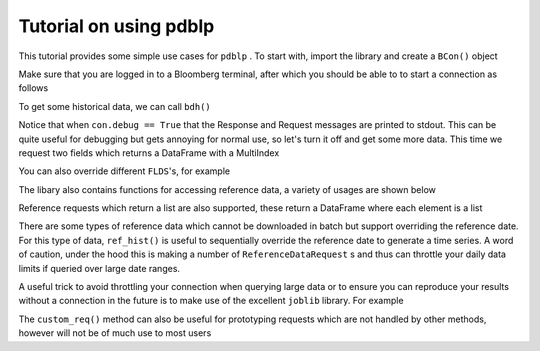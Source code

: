 Tutorial on using pdblp
=======================

This tutorial provides some simple use cases for ``pdblp`` . To start with, import
the library and create a ``BCon()`` object

.. ipython::

    In [1]: import pdblp

    In [2]: con = pdblp.BCon(debug=True)
    
Make sure that you are logged in to a Bloomberg terminal, after which you
should be able to to start a connection as follows

.. ipython::

    In [3]: con.start()

To get some historical data, we can call ``bdh()``
    
.. ipython::

    .. when debug is set to True output is printed to stdout which is
    ..  not picked up so it is necessary to reproduce here
    @verbatim
    In [4]: con.bdh('SPY US Equity', 'PX_LAST', '20150629', '20150630')
    DEBUG:root:Sending Request:
     HistoricalDataRequest = {
        securities[] = {
            "SPY US Equity"
        }
        fields[] = {
            "PX_LAST"
        }
        periodicityAdjustment = ACTUAL
        periodicitySelection = DAILY
        startDate = "20150629"
        endDate = "20150630"
        overrides[] = {
        }
    }
    DEBUG:root:Message Received:
     HistoricalDataResponse = {
        securityData = {
            security = "SPY US Equity"
            eidData[] = {
            }
            sequenceNumber = 0
            fieldExceptions[] = {
            }
            fieldData[] = {
                fieldData = {
                    date = 2015-06-29
                    PX_LAST = 205.420000
                }
                fieldData = {
                    date = 2015-06-30
                    PX_LAST = 205.850000
                }
            }
        }
    }
    Out[4]:
    ticker      SPY US Equity
    2015-06-29         205.42
    2015-06-30         205.85

Notice that when ``con.debug == True`` that the Response and Request messages
are printed to stdout. This can be quite useful for debugging but gets
annoying for normal use, so let's turn it off and get some more data. This time
we request two fields which returns a DataFrame with a MultiIndex

.. ipython:: python

    con.debug = False

    con.bdh('SPY US Equity', ['PX_LAST', 'VOLUME'], '20150629',
            '20150630')

You can also override different ``FLDS``'s, for example

.. ipython:: python

    con.bdh('MPMIEZMA Index', 'PX_LAST', '20150101', '20150830')

    con.bdh('MPMIEZMA Index', 'PX_LAST', '20150101', '20150830',
            ovrds=[('RELEASE_STAGE_OVERRIDE', 'P')])
                    
The libary also contains functions for accessing reference data, a variety of
usages are shown below
                    
.. ipython:: python

    con.ref('AUDUSD Curncy', 'SETTLE_DT')
    con.ref(['NZDUSD Curncy', 'AUDUSD Curncy'], 'SETTLE_DT')
    con.ref('AUDUSD Curncy', ['SETTLE_DT', 'DAYS_TO_MTY'])
    con.ref(['NZDUSD Curncy', 'AUDUSD Curncy'],
            ['SETTLE_DT', 'DAYS_TO_MTY'])
    con.ref('AUDUSD Curncy', 'SETTLE_DT',
            [('REFERENCE_DATE', '20150715')])
    con.ref(['NZDUSD Curncy', 'AUDUSD Curncy'],
            ['SETTLE_DT', 'DAYS_TO_MTY'],
            [('REFERENCE_DATE', '20150715')])

Reference requests which return a list are also supported, these return a
DataFrame where each element is a list
            
.. ipython:: python

    df = con.ref('W 1 Comdty', 'FUT_CHAIN',
                 [('INCLUDE_EXPIRED_CONTRACTS', 'Y')])
    df
    df.iloc[0, 0][1:5]
    
There are some types of reference data which cannot be downloaded in batch
but support overriding the reference date. For this type of data, ``ref_hist()``
is useful to sequentially override the reference date to generate a time
series. A word of caution, under the hood this is making a number of
``ReferenceDataRequest`` s and thus can throttle your daily data limits if queried
over large date ranges.

.. ipython:: python

    con.ref_hist('AUD1M Curncy', 'DAYS_TO_MTY',
                 '20150625', '20150629')
    con.ref_hist(['AUD1M Curncy', 'NZD1M Curncy'], 'DAYS_TO_MTY',
                  '20150625', '20150629')
    con.ref_hist('AUD1M Curncy', ['DAYS_TO_MTY', 'SETTLE_DT'],
                 '20150625', '20150629')
    con.ref_hist(['AUD1M Curncy', 'NZD1M Curncy'],
                 ['DAYS_TO_MTY', 'SETTLE_DT'],
                 '20150625', '20150629')

A useful trick to avoid throttling your connection when querying large data or
to ensure you can reproduce your results without a connection in the future is
to make use of the excellent ``joblib`` library. For example

.. ipython:: python
    
    import joblib
    import shutil
    from tempfile import mkdtemp
    temp_dir = mkdtemp()
    cacher = joblib.Memory(temp_dir)
    bdh = cacher.cache(con.bdh, ignore=['self'])
    bdh('SPY US Equity', 'PX_LAST', '20150629', '20150630')
    bdh('SPY US Equity', 'PX_LAST', '20150629', '20150630')
    shutil.rmtree(temp_dir)
                 
The ``custom_req()`` method can also be useful for prototyping requests
which are not handled by other methods, however will not be of much use to
most users
                 
.. ipython:: python
     
    request = con.refDataService.createRequest("ReferenceDataRequest")
    request.append('securities', 'AUD1M Curncy')
    request.append('fields', 'DAYS_TO_MTY')
    con.custom_req(request)
    overrides = request.getElement('overrides')
    override1 = overrides.appendElement()
    override1.setElement("fieldId", 'REFERENCE_DATE')
    override1.setElement('value', '20150629')
    msg = con.custom_req(request)
    print(msg[0])